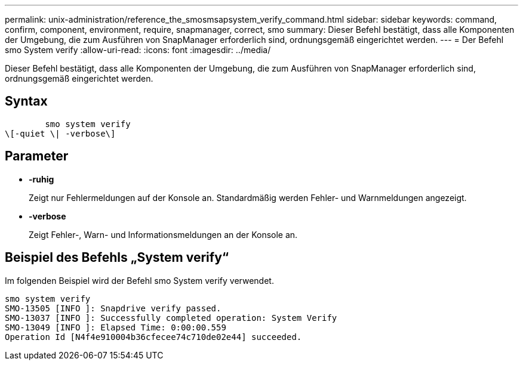 ---
permalink: unix-administration/reference_the_smosmsapsystem_verify_command.html 
sidebar: sidebar 
keywords: command, confirm, component, environment, require, snapmanager, correct, smo 
summary: Dieser Befehl bestätigt, dass alle Komponenten der Umgebung, die zum Ausführen von SnapManager erforderlich sind, ordnungsgemäß eingerichtet werden. 
---
= Der Befehl smo System verify
:allow-uri-read: 
:icons: font
:imagesdir: ../media/


[role="lead"]
Dieser Befehl bestätigt, dass alle Komponenten der Umgebung, die zum Ausführen von SnapManager erforderlich sind, ordnungsgemäß eingerichtet werden.



== Syntax

[listing]
----

        smo system verify
\[-quiet \| -verbose\]
----


== Parameter

* *-ruhig*
+
Zeigt nur Fehlermeldungen auf der Konsole an. Standardmäßig werden Fehler- und Warnmeldungen angezeigt.

* *-verbose*
+
Zeigt Fehler-, Warn- und Informationsmeldungen an der Konsole an.





== Beispiel des Befehls „System verify“

Im folgenden Beispiel wird der Befehl smo System verify verwendet.

[listing]
----
smo system verify
SMO-13505 [INFO ]: Snapdrive verify passed.
SMO-13037 [INFO ]: Successfully completed operation: System Verify
SMO-13049 [INFO ]: Elapsed Time: 0:00:00.559
Operation Id [N4f4e910004b36cfecee74c710de02e44] succeeded.
----